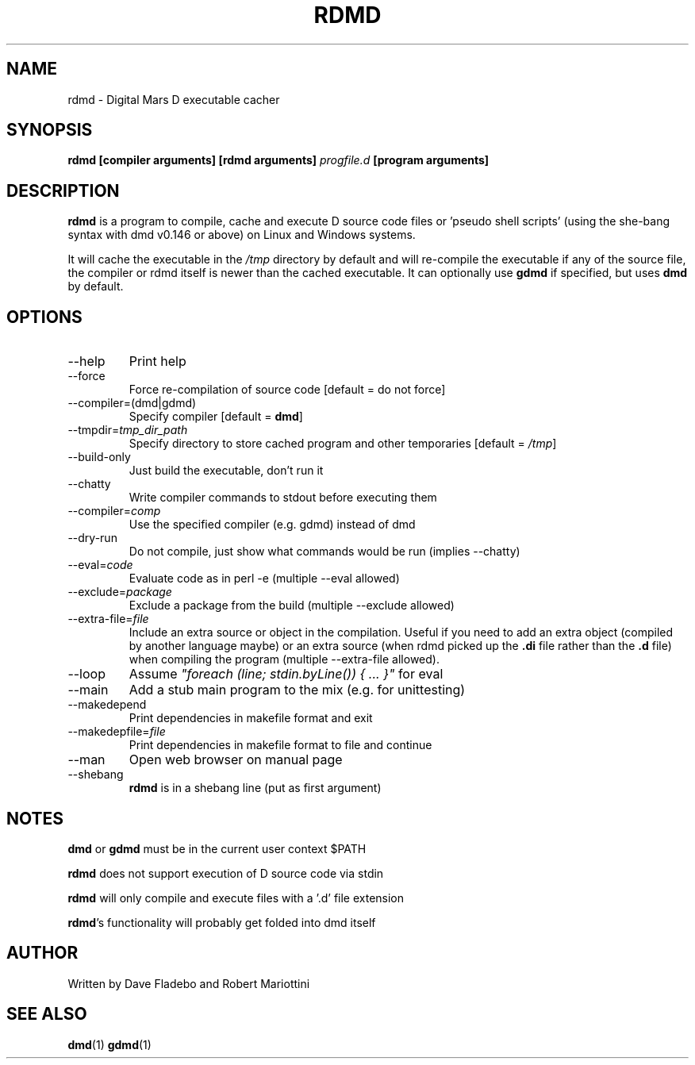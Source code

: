 .TH RDMD 1 "2006-03-12" "Digital Mars" "Digital Mars D"
.SH NAME
rdmd \- Digital Mars D executable cacher

.SH SYNOPSIS
.B rdmd [compiler arguments] [rdmd arguments]
.I progfile.d
.B [program arguments]

.SH DESCRIPTION
.B rdmd
is a program to compile, cache and execute D source code
files or 'pseudo shell scripts' (using the she-bang syntax
with dmd v0.146 or above) on Linux and Windows systems.

It will cache the executable in the
.I /tmp
directory by default and will re-compile the executable if
any of the source file, the compiler or rdmd itself is
newer than the cached executable. It can optionally use
.B gdmd
if specified, but uses
.B dmd
by default.

.SH OPTIONS
.IP --help
Print help

.IP --force
Force re-compilation of source code [default = do not
force]

.IP --compiler=(dmd|gdmd)
Specify compiler [default = \fBdmd\fR]

.IP --tmpdir=\fItmp_dir_path\fR
Specify directory to store cached program and other
temporaries [default = \fI/tmp\fR]

.IP --build-only
Just build the executable, don't run it

.IP --chatty
Write compiler commands to stdout before executing them

.IP --compiler=\fIcomp\fR
Use the specified compiler (e.g. gdmd) instead of dmd

.IP --dry-run
Do not compile, just show what commands would be run
(implies --chatty)

.IP --eval=\fIcode\fR
Evaluate code as in perl -e (multiple --eval allowed)

.IP --exclude=\fIpackage\fR
Exclude a package from the build (multiple --exclude allowed)

.IP --extra-file=\fIfile\fR
Include an extra source or object in the compilation. Useful
if you need to add an extra object (compiled by another
language maybe) or an extra source (when rdmd picked up the
.B "\&.di"
file rather than the
.B "\&.d"
file) when compiling the program (multiple --extra-file
allowed).

.IP --loop
Assume \fI"foreach (line; stdin.byLine()) { ... }"\fR for eval

.IP --main
Add a stub main program to the mix (e.g. for unittesting)

.IP --makedepend
Print dependencies in makefile format and exit

.IP --makedepfile=\fIfile\fR
Print dependencies in makefile format to file and continue

.IP --man
Open web browser on manual page

.IP --shebang
\fBrdmd\fR is in a shebang line (put as first argument)

.SH NOTES
.B dmd
or
.B gdmd
must be in the current user context $PATH
.PP

.B rdmd
does not support execution of D source code via stdin
.PP

.B rdmd
will only compile and execute files with a '.d' file
extension
.PP

\fBrdmd\fR's functionality will probably get folded into
dmd itself

.SH AUTHOR
Written by Dave Fladebo and Robert Mariottini

.SH "SEE ALSO"
.BR dmd (1)
.BR gdmd (1)
